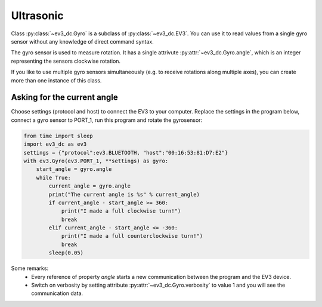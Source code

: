 ----------
Ultrasonic
----------

Class :py:class:`~ev3_dc.Gyro` is a subclass of
:py:class:`~ev3_dc.EV3`. You can use it to read values from a single
gyro sensor without any knowledge of direct command syntax.

The gyro sensor is used to measure rotation. 
It has a single attrivute :py:attr:`~ev3_dc.Gyro.angle`, which is an integer representing the sensors clockwise rotation.


If you like to use multiple gyro sensors simultaneously (e.g. to receive rotations along multiple axes), you can
create more than one instance of this class.


Asking for the current angle
~~~~~~~~~~~~~~~~~~~~~~~~~~~~~~~~~~~~~~

Choose settings (protocol and host) to connect the EV3 to your computer.
Replace the settings in the program below, connect a gyro sensor to PORT_1, run this program and rotate the gyrosensor:

.. code:: python3

    from time import sleep
    import ev3_dc as ev3
    settings = {"protocol":ev3.BLUETOOTH, "host":"00:16:53:81:D7:E2"}
    with ev3.Gyro(ev3.PORT_1, **settings) as gyro:
        start_angle = gyro.angle
        while True:
            current_angle = gyro.angle
            print("The current angle is %s" % current_angle)
            if current_angle - start_angle >= 360:
                print("I made a full clockwise turn!")
                break
            elif current_angle - start_angle <= -360:
                print("I made a full counterclockwise turn!")
                break
            sleep(0.05)
    
Some remarks:
  - Every reference of property *angle* starts a new communication
    between the program and the EV3 device.
  - Switch on verbosity by setting attribute
    :py:attr:`~ev3_dc.Gyro.verbosity` to value 1 and you will see
    the communication data.